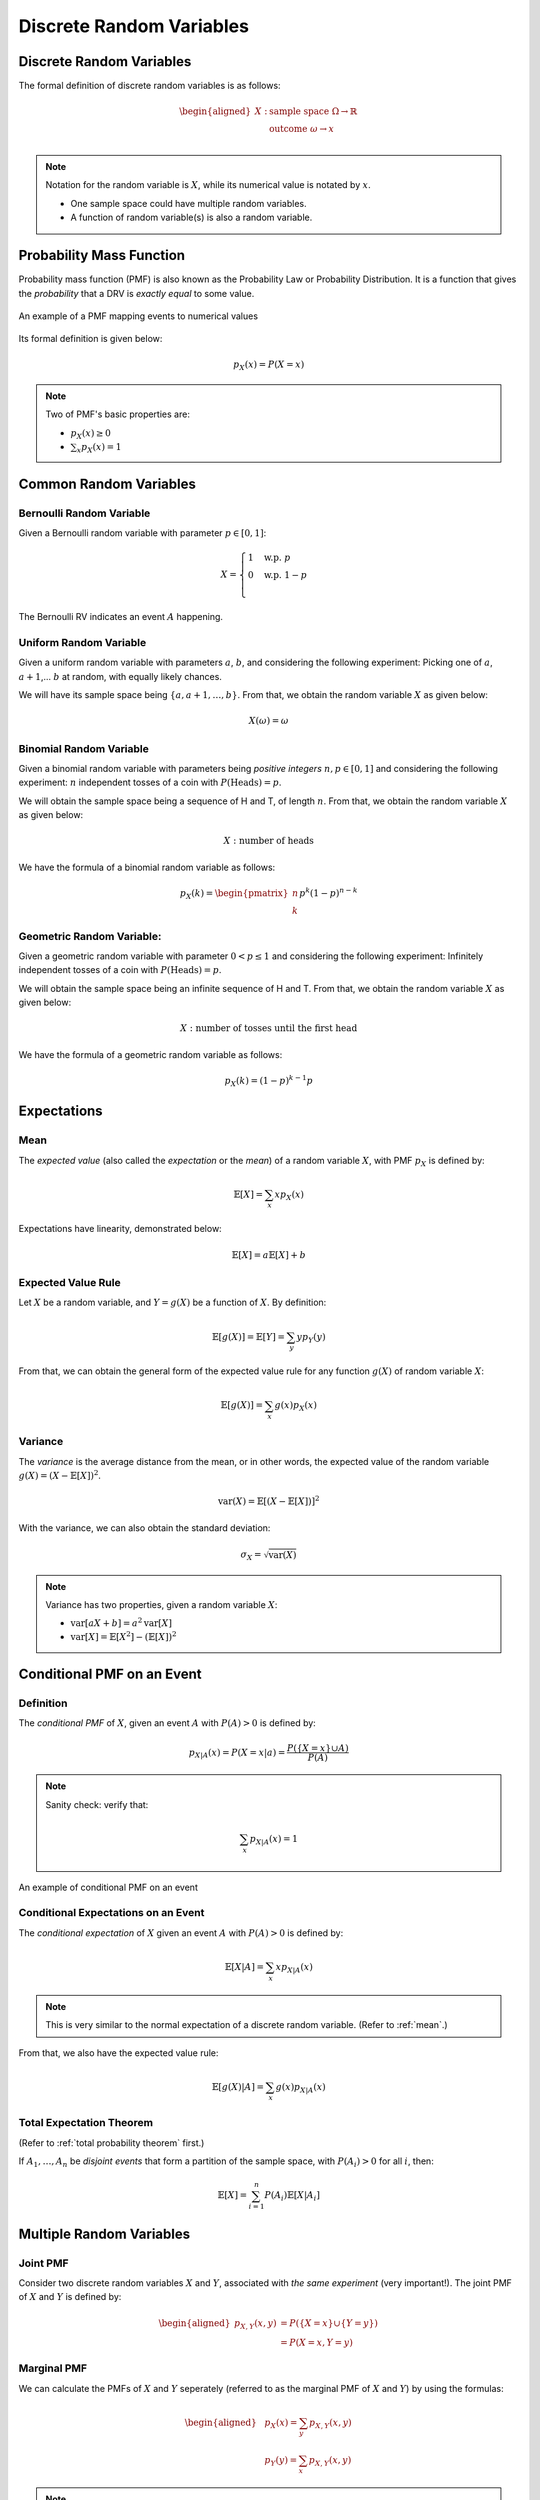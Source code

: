 Discrete Random Variables
=========================

.. _discrete random variables:

Discrete Random Variables
-------------------------

The formal definition of discrete random variables is as follows:

.. math::

   \begin{aligned}
      X: \ & \text{sample space} \ \Omega \rightarrow \mathbb{R} \\
         & \text{outcome} \ \omega \rightarrow x \\
   \end{aligned}

.. note::
   
   Notation for the random variable is :math:`X`, while its numerical value is
   notated by :math:`x`.

   - One sample space could have multiple random variables.
   - A function of random variable(s) is also a random variable.

.. _pmf:

Probability Mass Function
-------------------------

Probability mass function (PMF) is also known as the Probability Law or
Probability Distribution. It is a function that gives the *probability* that a
DRV is *exactly equal* to some value.

.. figure:: ../_static/pmf.png
   :width: 300
   :align: center

   An example of a PMF mapping events to numerical values

Its formal definition is given below:

.. math::

   p_X(x) = P(X = x)

.. note::

   Two of PMF's basic properties are:

   - :math:`p_X(x) \geq 0`
   - :math:`\sum_x p_X(x) = 1`

.. _common random variables:

Common Random Variables
-----------------------

.. _bernoulli:

Bernoulli Random Variable
~~~~~~~~~~~~~~~~~~~~~~~~~

Given a Bernoulli random variable with parameter :math:`p \in [0, 1]`:

.. math::

   X = \begin{cases}
      1 \quad \text{w.p.} \ p \\
      0 \quad \text{w.p.} \ 1-p \\
   \end{cases}

The Bernoulli RV indicates an event :math:`A` happening.

.. _uniform:

Uniform Random Variable
~~~~~~~~~~~~~~~~~~~~~~~

Given a uniform random variable with parameters :math:`a`, :math:`b`, and
considering the following experiment: Picking one of :math:`a`, :math:`a+1`,...
:math:`b` at random, with equally likely chances.

We will have its sample space being :math:`\{a, a+1, \ldots , b\}`. From that,
we obtain the random variable :math:`X` as given below:

.. math::

   X(\omega) = \omega

.. _binomial:

Binomial Random Variable
~~~~~~~~~~~~~~~~~~~~~~~~

Given a binomial random variable with parameters being *positive integers*
:math:`n, p \in [0, 1]` and considering the following experiment: :math:`n`
independent tosses of a coin with :math:`P(\text{Heads}) = p`.

We will obtain the sample space being a sequence of H and T, of length
:math:`n`. From that, we obtain the random variable :math:`X` as given below:

.. math::

   X: \ \text{number of heads}

We have the formula of a binomial random variable as follows:

.. math::

   p_X(k) = \begin{pmatrix} n \\ k \end{pmatrix} p^k (1-p)^{n-k}

.. _geometric:

Geometric Random Variable:
~~~~~~~~~~~~~~~~~~~~~~~~~~

Given a geometric random variable with parameter :math:`0 < p \leq 1` and
considering the following experiment: Infinitely independent tosses of a coin
with :math:`P(\text{Heads}) = p`.

We will obtain the sample space being an infinite sequence of H and T. From
that, we obtain the random variable :math:`X` as given below:

.. math::

   X: \text{number of tosses until the first head}

We have the formula of a geometric random variable as follows:

.. math::

   p_X(k) = (1-p)^{k-1} p

.. _expectations:

Expectations
------------

.. _mean:

Mean
~~~~

The *expected value* (also called the *expectation* or the *mean*) of a random
variable :math:`X`, with PMF :math:`p_X` is defined by:

.. math::

   \mathbb{E}[X] = \sum_x x p_X(x)

Expectations have linearity, demonstrated below:

.. math::

   \mathbb{E}[X] = a \mathbb{E}[X] + b

.. _expected value rule:

Expected Value Rule
~~~~~~~~~~~~~~~~~~~

Let :math:`X` be a random variable, and :math:`Y = g(X)` be a function of
:math:`X`. By definition:

.. math::

   \mathbb{E}[g(X)] = \mathbb{E}[Y] = \sum_y y p_Y(y)

From that, we can obtain the general form of the expected value rule for any
function :math:`g(X)` of random variable :math:`X`:

.. math::

   \mathbb{E}[g(X)] = \sum_x g(x) p_X(x)

.. _variance:

Variance
~~~~~~~~

The *variance* is the average distance from the mean, or in other words, the
expected value of the random variable :math:`g(X) = (X - \mathbb{E}[X])^2`.

.. math::

   \text{var}(X) = \mathbb{E}[(X - \mathbb{E}[X])]^2

With the variance, we can also obtain the standard deviation:

.. math::

   \sigma_X = \sqrt{\text{var}(X)}

.. note::

   Variance has two properties, given a random variable :math:`X`:

   - :math:`\text{var}[aX + b] = a^2 \text{var}[X]`
   - :math:`\text{var}[X] = \mathbb{E}[X^2] - (\mathbb{E}[X])^2`

.. _conditional pmf event:

Conditional PMF on an Event
---------------------------

.. _conditional pmf event definition:

Definition
~~~~~~~~~~

The *conditional PMF* of :math:`X`, given an event :math:`A` with :math:`P(A) >
0` is defined by:

.. math::

   p_{X|A}(x) = P(X = x | a) = \frac{P(\{X = x\} \cup A)}{P(A)}

.. note::

   Sanity check: verify that:

   .. math::

      \sum_x p_{X|A}(x) = 1

.. figure:: ../_static/conditional-pmf-event.png
   :width: 300
   :align: center

   An example of conditional PMF on an event

.. _conditional pmf expectations:

Conditional Expectations on an Event
~~~~~~~~~~~~~~~~~~~~~~~~~~~~~~~~~~~~

The *conditional expectation* of :math:`X` given an event :math:`A` with
:math:`P(A) > 0` is defined by:

.. math::

   \mathbb{E}[X|A] = \sum_x x p_{X|A}(x)

.. note::

   This is very similar to the normal expectation of a discrete random variable.
   (Refer to :ref:`mean`.)

From that, we also have the expected value rule:

.. math::

   \mathbb{E}[g(X)|A] = \sum_x g(x)p_{X|A}(x)

.. _total expectation theorem:

Total Expectation Theorem
~~~~~~~~~~~~~~~~~~~~~~~~~

(Refer to :ref:`total probability theorem` first.)

If :math:`A_1, \ldots , A_n` be *disjoint events* that form a partition of the
sample space, with :math:`P(A_i) > 0` for all :math:`i`, then:

.. math::

   \mathbb{E}[X] = \sum_{i=1}^n P(A_i) \mathbb{E}[X | A_i]

.. _multiple drv:

Multiple Random Variables
-------------------------

.. _joint pmf:

Joint PMF
~~~~~~~~~

Consider two discrete random variables :math:`X` and :math:`Y`, associated with
*the same experiment* (very important!). The joint PMF of :math:`X` and
:math:`Y` is defined by:

.. math::

   \begin{aligned}
   p_{X, Y}(x,y) & = P(\{X = x\} \cup \{Y = y\}) \\
   & = P(X = x, Y = y)
   \end{aligned}

.. _marginal pmf:

Marginal PMF
~~~~~~~~~~~~

We can calculate the PMFs of :math:`X` and :math:`Y` seperately (referred to as
the marginal PMF of :math:`X` and :math:`Y`) by using the formulas:

.. math::

   \begin{aligned}
   & p_X(x) = \sum_y p_{X,Y}(x,y) \\
   & p_Y(y) = \sum_x p_{X,Y}(x,y)
   \end{aligned}

.. note::

   Proof of the above formula:

   .. math::
      
      \begin{aligned}
      p_X(x) & = P(X = x) \\
      & = \sum_y P(X = x, Y = y) \\
      & = \sum_y p_{X,Y}(x,y)
      \end{aligned}

The joint PMF and the marginal PMF of a random variable can be displayed in a
tabular form, as shown below:

.. figure:: ../_static/joint-marginal-pmf-table.png
   :width: 500
   :align: center

   Joint PMF and marginal PMF of a random variable in tabular form

.. _drv expected value rule:

Expected Value Rule
~~~~~~~~~~~~~~~~~~~

A function :math:`g(X,Y)` of :math:`X` and :math:`Y` defines another random
variable, and:

.. math::

   \mathbb{E}[g(X,Y)] = \sum_x \sum_y g(x,y)p_{X,Y}(x,y)

.. note::

   The above expected value rule has linearity:

   .. math::

      \mathbb{E}[aX_1 + bX_2 + c] = a \mathbb{E}[X_1] + b \mathbb{E}[X_2] + c

.. _conditional pmf random variable:

Conditional PMF on a Random Variable
------------------------------------

.. _conditional pmf random variable definition:

Definition
~~~~~~~~~~

The conditional PMF :math:`P(X=x | Y=y)` of :math:`X` given :math:`Y` is defined
by:

.. math::

   p_{X|Y}(x|y) = \frac{P(\{X=x, Y=y\})}{P(Y=y)} = \frac{p_{X,Y}(x,y)}{p_Y(y)}

.. note::

   Sanity check: verify that:

   .. math::

      \sum_x p_{X|Y}(x|y) = 1

The conditional PMF on a random variable can be displayed in a 3-dimensional
graph like below:

.. figure:: ../_static/conditional-pmf-rv.png
   :width: 500
   :align: center

   A conditional PMF on a random variable displayed in graph form

The conditional PMF of :math:`X` given :math:`Y=y` is related to the joint PMF
by:

.. math::

   p_{X,Y}(x,y) = p_Y(y)p_{X,Y}(x|y)

.. _conditional expectations random variable:

Conditional Expectations on a Random Variable
~~~~~~~~~~~~~~~~~~~~~~~~~~~~~~~~~~~~~~~~~~~~~

The conditional expectation of a random variable :math:`X` given a value
:math:`y` of :math:`Y` is given by:

.. math::

   \mathbb{E}[X|Y=y] = \sum_x x p_{X|Y}(x|y)

.. _conditional pmf rv total expectation:

Total Expectation Theorem
~~~~~~~~~~~~~~~~~~~~~~~~~

Given two random variables :math:`X` and :math:`Y`, the unconditional average
can be obtained by averaging the conditional averages.

.. math::

   \mathbb{E}[X] = \sum_y p_Y(y) \mathbb{E}[X|Y=y]

.. _conditional pmf rv independence:

Independence
~~~~~~~~~~~~

Two random variables :math:`X` and :math:`Y` are independent if:

.. math::

   p_{X,Y}(x,y) = p_X(x)p_Y(y)

.. note::

   This is similar to basic probability's independence. (Refer to
   :ref:`independence`.)

   Some properties:

   - :math:`\mathbb{E}[XY] = \mathbb{E}[X] \mathbb{E}[Y]`
   - :math:`\text{var}(X+Y) = \text{var}(X) + \text{var}(Y)`
